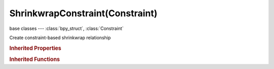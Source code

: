 ShrinkwrapConstraint(Constraint)
================================

.. module:: bpy.types

base classes --- :class:`bpy_struct`, :class:`Constraint`

.. class:: ShrinkwrapConstraint(Constraint)

   Create constraint-based shrinkwrap relationship

   .. attribute:: distance

      Distance to Target

      :type: float in [0, inf], default 0.0

   .. attribute:: project_axis

      Axis constrain to

      :type: enum in ['POS_X', 'POS_Y', 'POS_Z', 'NEG_X', 'NEG_Y', 'NEG_Z'], default 'POS_X'

   .. attribute:: project_axis_space

      Space for the projection axis

      * ``WORLD`` World Space, The constraint is applied relative to the world coordinate system.
      * ``POSE`` Pose Space, The constraint is applied in Pose Space, the object transformation is ignored.
      * ``LOCAL_WITH_PARENT`` Local With Parent, The constraint is applied relative to the local coordinate system of the object, with the parent transformation added.
      * ``LOCAL`` Local Space, The constraint is applied relative to the local coordinate system of the object.

      :type: enum in ['WORLD', 'POSE', 'LOCAL_WITH_PARENT', 'LOCAL'], default 'WORLD'

   .. attribute:: project_limit

      Limit the distance used for projection (zero disables)

      :type: float in [0, inf], default 0.0

   .. attribute:: shrinkwrap_type

      Select type of shrinkwrap algorithm for target position

      * ``NEAREST_SURFACE`` Nearest Surface Point, Shrink the location to the nearest target surface.
      * ``PROJECT`` Project, Shrink the location to the nearest target surface along a given axis.
      * ``NEAREST_VERTEX`` Nearest Vertex, Shrink the location to the nearest target vertex.

      :type: enum in ['NEAREST_SURFACE', 'PROJECT', 'NEAREST_VERTEX'], default 'NEAREST_SURFACE'

   .. attribute:: target

      Target Object

      :type: :class:`Object`

   .. classmethod:: bl_rna_get_subclass(id, default=None)
   
      :arg id: The RNA type identifier.
      :type id: string
      :return: The RNA type or default when not found.
      :rtype: :class:`bpy.types.Struct` subclass


   .. classmethod:: bl_rna_get_subclass_py(id, default=None)
   
      :arg id: The RNA type identifier.
      :type id: string
      :return: The class or default when not found.
      :rtype: type


.. rubric:: Inherited Properties

.. hlist::
   :columns: 2

   * :class:`bpy_struct.id_data`
   * :class:`Constraint.name`
   * :class:`Constraint.type`
   * :class:`Constraint.owner_space`
   * :class:`Constraint.target_space`
   * :class:`Constraint.mute`
   * :class:`Constraint.show_expanded`
   * :class:`Constraint.is_valid`
   * :class:`Constraint.active`
   * :class:`Constraint.is_proxy_local`
   * :class:`Constraint.influence`
   * :class:`Constraint.error_location`
   * :class:`Constraint.error_rotation`

.. rubric:: Inherited Functions

.. hlist::
   :columns: 2

   * :class:`bpy_struct.as_pointer`
   * :class:`bpy_struct.driver_add`
   * :class:`bpy_struct.driver_remove`
   * :class:`bpy_struct.get`
   * :class:`bpy_struct.is_property_hidden`
   * :class:`bpy_struct.is_property_readonly`
   * :class:`bpy_struct.is_property_set`
   * :class:`bpy_struct.items`
   * :class:`bpy_struct.keyframe_delete`
   * :class:`bpy_struct.keyframe_insert`
   * :class:`bpy_struct.keys`
   * :class:`bpy_struct.path_from_id`
   * :class:`bpy_struct.path_resolve`
   * :class:`bpy_struct.property_unset`
   * :class:`bpy_struct.type_recast`
   * :class:`bpy_struct.values`

